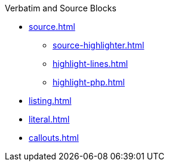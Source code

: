 .Verbatim and Source Blocks
* xref:source.adoc[]
** xref:source-highlighter.adoc[]
** xref:highlight-lines.adoc[]
** xref:highlight-php.adoc[]
* xref:listing.adoc[]
* xref:literal.adoc[]
* xref:callouts.adoc[]
